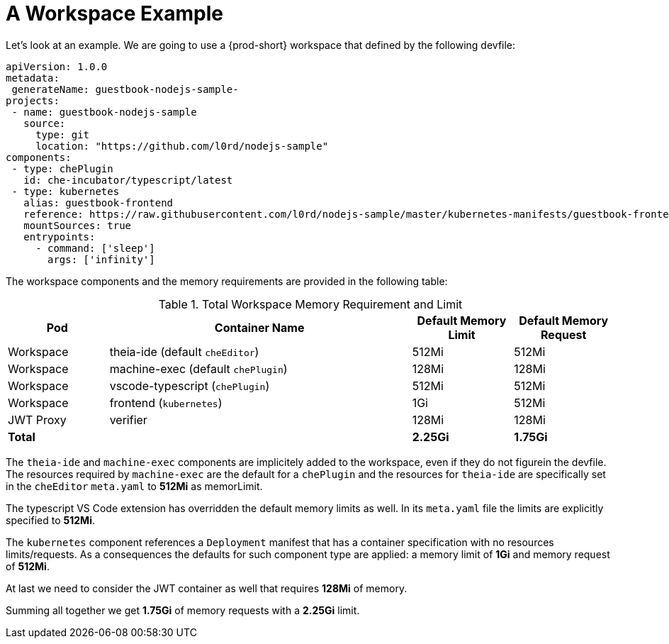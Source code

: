 [id="a-workspace-example_{context}"]
= A Workspace Example

Let’s look at an example. We are going to use a {prod-short} workspace that defined by the following devfile:

[source,yaml]
----
apiVersion: 1.0.0
metadata:
 generateName: guestbook-nodejs-sample-
projects:
 - name: guestbook-nodejs-sample
   source:
     type: git
     location: "https://github.com/l0rd/nodejs-sample"
components:
 - type: chePlugin
   id: che-incubator/typescript/latest
 - type: kubernetes
   alias: guestbook-frontend
   reference: https://raw.githubusercontent.com/l0rd/nodejs-sample/master/kubernetes-manifests/guestbook-frontend.deployment.yaml
   mountSources: true
   entrypoints:
     - command: ['sleep']
       args: ['infinity']
----

The workspace components and the memory requirements are provided in the following table:

[cols="1,3,1,1", options="header"] 
.Total Workspace Memory Requirement and Limit
|===
|Pod
|Container Name
|Default Memory Limit
|Default Memory Request

|Workspace
|theia-ide (default `cheEditor`)
|512Mi
|512Mi

|Workspace
|machine-exec (default `chePlugin`)
|128Mi
|128Mi

|Workspace
|vscode-typescript (`chePlugin`)
|512Mi
|512Mi

|Workspace
|frontend (`kubernetes`)
|1Gi
|512Mi

|JWT Proxy
|verifier
|128Mi
|128Mi

2+>s|Total
>s|2.25Gi
>s|1.75Gi
|===

The `theia-ide` and `machine-exec` components are implicitely added to the workspace, even if they do not figurein the devfile. The resources required by `machine-exec` are the default for a `chePlugin` and the resources for `theia-ide` are specifically set in the `cheEditor` `meta.yaml` to **512Mi** as memorLimit.

The typescript VS Code extension has overridden the default memory limits as well. In its `meta.yaml` file the limits are explicitly specified to **512Mi**.

The `kubernetes` component references a `Deployment` manifest that has a container specification with no resources limits/requests. As a consequences the defaults for such component type are applied: a memory limit of **1Gi** and memory request of **512Mi**. 

At last we need to consider the JWT container as well that requires **128Mi** of memory.

Summing all together we get **1.75Gi** of memory requests with a **2.25Gi** limit.

